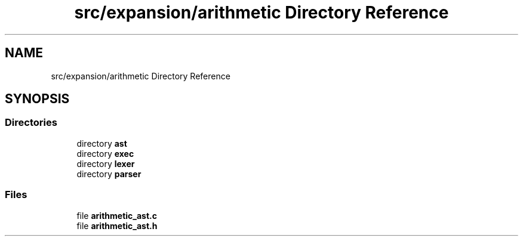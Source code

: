 .TH "src/expansion/arithmetic Directory Reference" 3 "Mon May 25 2020" "Version v0.1" "42h" \" -*- nroff -*-
.ad l
.nh
.SH NAME
src/expansion/arithmetic Directory Reference
.SH SYNOPSIS
.br
.PP
.SS "Directories"

.in +1c
.ti -1c
.RI "directory \fBast\fP"
.br
.ti -1c
.RI "directory \fBexec\fP"
.br
.ti -1c
.RI "directory \fBlexer\fP"
.br
.ti -1c
.RI "directory \fBparser\fP"
.br
.in -1c
.SS "Files"

.in +1c
.ti -1c
.RI "file \fBarithmetic_ast\&.c\fP"
.br
.ti -1c
.RI "file \fBarithmetic_ast\&.h\fP"
.br
.in -1c

